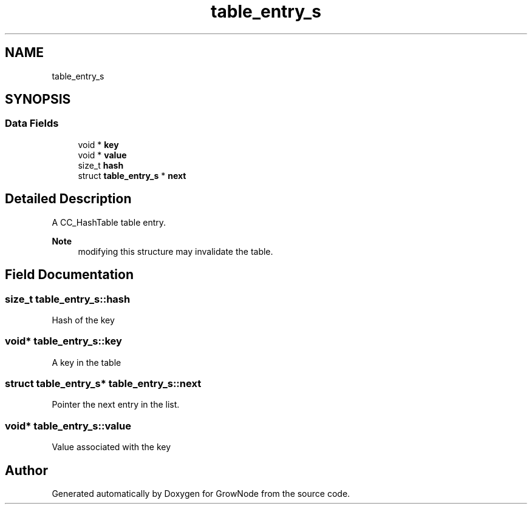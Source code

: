 .TH "table_entry_s" 3 "Thu Dec 30 2021" "GrowNode" \" -*- nroff -*-
.ad l
.nh
.SH NAME
table_entry_s
.SH SYNOPSIS
.br
.PP
.SS "Data Fields"

.in +1c
.ti -1c
.RI "void * \fBkey\fP"
.br
.ti -1c
.RI "void * \fBvalue\fP"
.br
.ti -1c
.RI "size_t \fBhash\fP"
.br
.ti -1c
.RI "struct \fBtable_entry_s\fP * \fBnext\fP"
.br
.in -1c
.SH "Detailed Description"
.PP 
A CC_HashTable table entry\&.
.PP
\fBNote\fP
.RS 4
modifying this structure may invalidate the table\&. 
.RE
.PP

.SH "Field Documentation"
.PP 
.SS "size_t table_entry_s::hash"
Hash of the key 
.SS "void* table_entry_s::key"
A key in the table 
.SS "struct \fBtable_entry_s\fP* table_entry_s::next"
Pointer the next entry in the list\&. 
.SS "void* table_entry_s::value"
Value associated with the key 

.SH "Author"
.PP 
Generated automatically by Doxygen for GrowNode from the source code\&.
